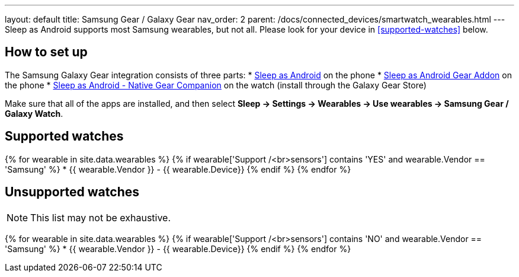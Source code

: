---
layout: default
title: Samsung Gear / Galaxy Gear
nav_order: 2
parent: /docs/connected_devices/smartwatch_wearables.html
---
Sleep as Android supports most Samsung wearables, but not all. Please look for your device in <<supported-watches>> below.

## How to set up
The Samsung Galaxy Gear integration consists of three parts:
* link:https://play.google.com/store/apps/details?id=com.urbandroid.sleep[Sleep as Android] on the phone
* link:https://play.google.com/store/apps/details?id=com.urbandroid.sleep.addon.generic.samsung[Sleep as Android Gear Addon] on the phone
* link:https://galaxy.store/sle[Sleep as Android - Native Gear Companion] on the watch (install through the Galaxy Gear Store)

Make sure that all of the apps are installed, and then select *Sleep -> Settings -> Wearables -> Use wearables -> Samsung Gear / Galaxy Watch*.

## Supported watches

{% for wearable in site.data.wearables %}
  {% if wearable['Support /<br>sensors'] contains 'YES' and wearable.Vendor == 'Samsung' %}
      * {{ wearable.Vendor }} - {{ wearable.Device}}
  {% endif %}
{% endfor %}

## Unsupported watches
NOTE: This list may not be exhaustive.

{% for wearable in site.data.wearables %}
  {% if wearable['Support /<br>sensors'] contains 'NO' and wearable.Vendor == 'Samsung' %}
     * {{ wearable.Vendor }} - {{ wearable.Device}}
  {% endif %}
{% endfor %}